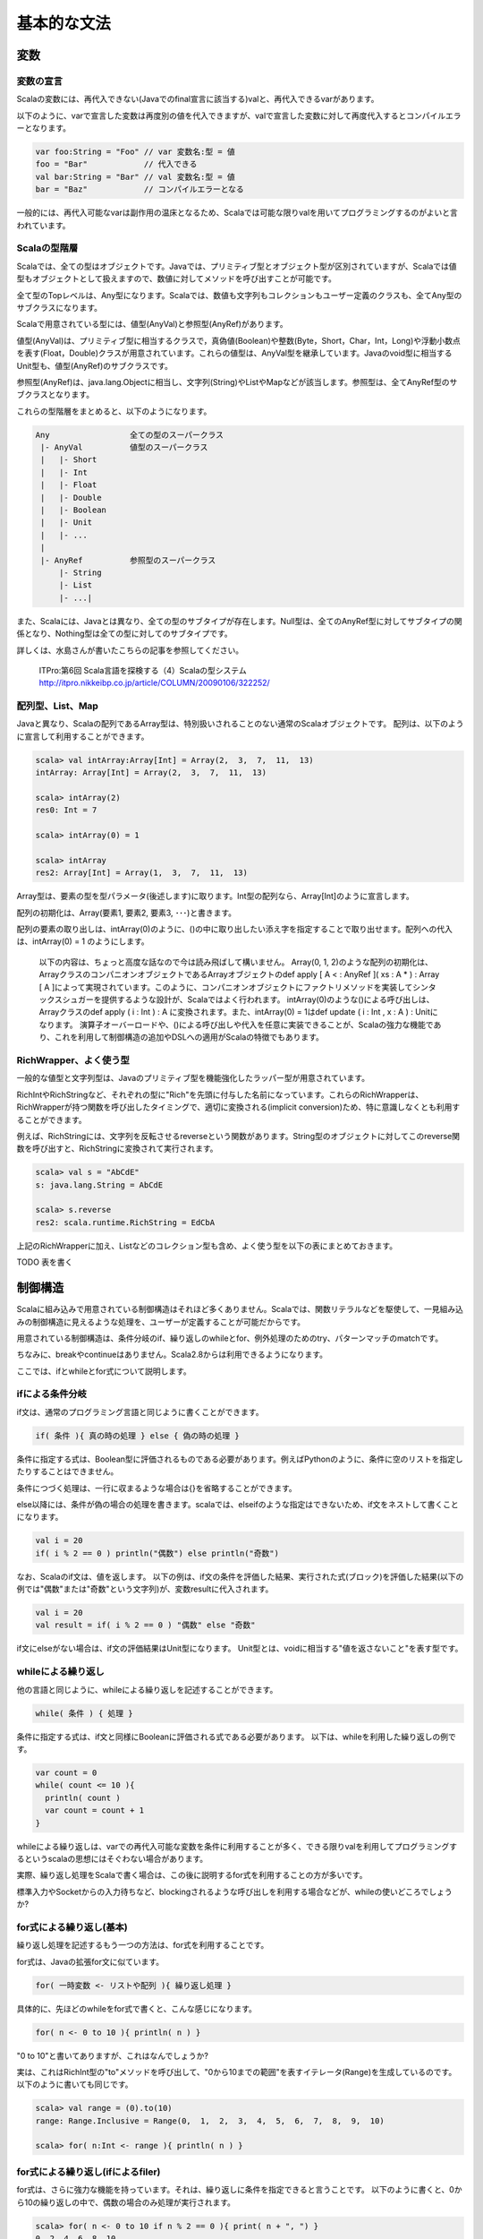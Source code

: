 基本的な文法
----------------------------

変数
___________________________

変数の宣言
^^^^^^^^^^^^^^^^^^^^^^^^^^^

Scalaの変数には、再代入できない(Javaでのfinal宣言に該当する)valと、再代入できるvarがあります。

以下のように、varで宣言した変数は再度別の値を代入できますが、valで宣言した変数に対して再度代入するとコンパイルエラーとなります。

.. code-block:: java

   var foo:String = "Foo" // var 変数名:型 = 値
   foo = "Bar"            // 代入できる
   val bar:String = "Bar" // val 変数名:型 = 値
   bar = "Baz"            // コンパイルエラーとなる

一般的には、再代入可能なvarは副作用の温床となるため、Scalaでは可能な限りvalを用いてプログラミングするのがよいと言われています。

Scalaの型階層
^^^^^^^^^^^^^^^^^^^^^^^^^^^^

Scalaでは、全ての型はオブジェクトです。Javaでは、プリミティブ型とオブジェクト型が区別されていますが、Scalaでは値型もオブジェクトとして扱えますので、数値に対してメソッドを呼び出すことが可能です。

全て型のTopレベルは、Any型になります。Scalaでは、数値も文字列もコレクションもユーザー定義のクラスも、全てAny型のサブクラスになります。

Scalaで用意されている型には、値型(AnyVal)と参照型(AnyRef)があります。

値型(AnyVal)は、プリミティブ型に相当するクラスで，真偽値(Boolean)や整数(Byte，Short，Char，Int，Long)や浮動小数点を表す(Float，Double)クラスが用意されています。これらの値型は、AnyVal型を継承しています。Javaのvoid型に相当するUnit型も、値型(AnyRef)のサブクラスです。

参照型(AnyRef)は、java.lang.Objectに相当し、文字列(String)やListやMapなどが該当します。参照型は、全てAnyRef型のサブクラスとなります。

これらの型階層をまとめると、以下のようになります。

.. code-block:: console

  Any                 全ての型のスーパークラス
   |- AnyVal          値型のスーパークラス
   |   |- Short
   |   |- Int
   |   |- Float
   |   |- Double
   |   |- Boolean
   |   |- Unit
   |   |- ...
   |
   |- AnyRef          参照型のスーパークラス
       |- String
       |- List
       |- ...|

また、Scalaには、Javaとは異なり、全ての型のサブタイプが存在します。Null型は、全てのAnyRef型に対してサブタイプの関係となり、Nothing型は全ての型に対してのサブタイプです。

詳しくは、水島さんが書いたこちらの記事を参照してください。

  ITPro:第6回 Scala言語を探検する（4）Scalaの型システム
  http://itpro.nikkeibp.co.jp/article/COLUMN/20090106/322252/

配列型、List、Map
^^^^^^^^^^^^^^^^^^^^^^^^^^
Javaと異なり、Scalaの配列であるArray型は、特別扱いされることのない通常のScalaオブジェクトです。 配列は、以下のように宣言して利用することができます。

.. code-block:: scala

  scala> val intArray:Array[Int] = Array(2,  3,  7,  11,  13)
  intArray: Array[Int] = Array(2,  3,  7,  11,  13)

  scala> intArray(2)
  res0: Int = 7

  scala> intArray(0) = 1

  scala> intArray
  res2: Array[Int] = Array(1,  3,  7,  11,  13)


Array型は、要素の型を型パラメータ(後述します)に取ります。Int型の配列なら、Array[Int]のように宣言します。

配列の初期化は、Array(要素1, 要素2, 要素3, ･･･)と書きます。

配列の要素の取り出しは、intArray(0)のように、()の中に取り出したい添え字を指定することで取り出せます。配列への代入は、intArray(0) = 1 のようにします。

  以下の内容は、ちょっと高度な話なので今は読み飛ばして構いません。
  Array(0, 1, 2)のような配列の初期化は、ArrayクラスのコンパニオンオブジェクトであるArrayオブジェクトのdef apply [ A  < : AnyRef ]( xs : A * ) : Array [ A ]によって実現されています。このように、コンパニオンオブジェクトにファクトリメソッドを実装してシンタックスシュガーを提供するような設計が、Scalaではよく行われます。
  intArray(0)のような()による呼び出しは、Arrayクラスのdef apply ( i : Int ) : A に変換されます。また、intArray(0) = 1はdef update ( i : Int ,  x : A ) : Unitになります。
  演算子オーバーロードや、()による呼び出しや代入を任意に実装できることが、Scalaの強力な機能であり、これを利用して制御構造の追加やDSLへの適用がScalaの特徴でもあります。


RichWrapper、よく使う型
^^^^^^^^^^^^^^^^^^^^^^^^^^^
一般的な値型と文字列型は、Javaのプリミティブ型を機能強化したラッパー型が用意されています。

RichIntやRichStringなど、それぞれの型に"Rich"を先頭に付与した名前になっています。これらのRichWrapperは、RichWrapperが持つ関数を呼び出したタイミングで、適切に変換される(implicit conversion)ため、特に意識しなくとも利用することができます。

例えば、RichStringには、文字列を反転させるreverseという関数があります。String型のオブジェクトに対してこのreverse関数を呼び出すと、RichStringに変換されて実行されます。

.. code-block:: scala

  scala> val s = "AbCdE"
  s: java.lang.String = AbCdE

  scala> s.reverse
  res2: scala.runtime.RichString = EdCbA



上記のRichWrapperに加え、Listなどのコレクション型も含め、よく使う型を以下の表にまとめておきます。

TODO 表を書く


制御構造
___________________________

Scalaに組み込みで用意されている制御構造はそれほど多くありません。Scalaでは、関数リテラルなどを駆使して、一見組み込みの制御構造に見えるような処理を、ユーザーが定義することが可能だからです。

用意されている制御構造は、条件分岐のif、繰り返しのwhileとfor、例外処理のためのtry、パターンマッチのmatchです。

ちなみに、breakやcontinueはありません。Scala2.8からは利用できるようになります。

ここでは、ifとwhileとfor式について説明します。

ifによる条件分岐
^^^^^^^^^^^^^^^^^^^^^^^^^^^
if文は、通常のプログラミング言語と同じように書くことができます。

.. code-block:: scala

  if( 条件 ){ 真の時の処理 } else { 偽の時の処理 }

条件に指定する式は、Boolean型に評価されるものである必要があります。例えばPythonのように、条件に空のリストを指定したりすることはできません。

条件につづく処理は、一行に収まるような場合は{}を省略することができます。

else以降には、条件が偽の場合の処理を書きます。scalaでは、elseifのような指定はできないため、if文をネストして書くことになります。

.. code-block:: scala

  val i = 20
  if( i % 2 == 0 ) println("偶数") else println("奇数")

なお、Scalaのif文は、値を返します。
以下の例は、if文の条件を評価した結果、実行された式(ブロック)を評価した結果(以下の例では"偶数"または"奇数"という文字列)が、変数resultに代入されます。

.. code-block:: scala

  val i = 20
  val result = if( i % 2 == 0 ) "偶数" else "奇数"

if文にelseがない場合は、if文の評価結果はUnit型になります。
Unit型とは、voidに相当する"値を返さないこと"を表す型です。

whileによる繰り返し
^^^^^^^^^^^^^^^^^^^^^^^^^^
他の言語と同じように、whileによる繰り返しを記述することができます。

.. code-block:: scala

  while( 条件 ) { 処理 }

条件に指定する式は、if文と同様にBooleanに評価される式である必要があります。
以下は、whileを利用した繰り返しの例です。

.. code-block:: scala

  var count = 0
  while( count <= 10 ){
    println( count )
    var count = count + 1
  }

whileによる繰り返しは、varでの再代入可能な変数を条件に利用することが多く、できる限りvalを利用してプログラミングするというscalaの思想にはそぐわない場合があります。

実際、繰り返し処理をScalaで書く場合は、この後に説明するfor式を利用することの方が多いです。

標準入力やSocketからの入力待ちなど、blockingされるような呼び出しを利用する場合などが、whileの使いどころでしょうか?

for式による繰り返し(基本)
^^^^^^^^^^^^^^^^^^^^^^^^^^
繰り返し処理を記述するもう一つの方法は、for式を利用することです。

for式は、Javaの拡張for文に似ています。

.. code-block:: scala

  for( 一時変数 <- リストや配列 ){ 繰り返し処理 }

具体的に、先ほどのwhileをfor式で書くと、こんな感じになります。

.. code-block:: scala

  for( n <- 0 to 10 ){ println( n ) }

"0 to 10"と書いてありますが、これはなんでしょうか?

実は、これはRichInt型の"to"メソッドを呼び出して、"0から10までの範囲"を表すイテレータ(Range)を生成しているのです。以下のように書いても同じです。

.. code-block:: scala

  scala> val range = (0).to(10)
  range: Range.Inclusive = Range(0,  1,  2,  3,  4,  5,  6,  7,  8,  9,  10)

  scala> for( n:Int <- range ){ println( n ) }


for式による繰り返し(ifによるfiler)
^^^^^^^^^^^^^^^^^^^^^^^^^^^^^^^^^^^^^
for式は、さらに強力な機能を持っています。それは、繰り返しに条件を指定できると言うことです。
以下のように書くと、0から10の繰り返しの中で、偶数の場合のみ処理が実行されます。

.. code-block:: scala

  scala> for( n <- 0 to 10 if n % 2 == 0 ){ print( n + ", ") }
  0, 2, 4, 6, 8, 10,

ifは、複数指定することもできます。その場合は;(セミコロン)で区切ります。

.. code-block:: scala

  scala> for( n <- 0 to 10 if n % 2 == 0;if n % 4 == 0 ){ print( n + ", ") }
  0, 4, 8,

for式による繰り返し(一時変数)
^^^^^^^^^^^^^^^^^^^^^^^^^^^^^^^
さらに、for式の中で、一時的に変数を定義して利用することができます。
以下の例では、for式の()のなかで、;(セミコロン)で区切って変数mを定義して、{}内の処理で利用しています。

.. code-block:: scala

  scala> for( n <- 0 to 10 ; m = n * 10 ){ print( m + ", ") }
  0, 10, 20, 30, 40, 50, 60, 70, 80, 90, 100,



for式による繰り返し(複数の要素の繰り返し)
^^^^^^^^^^^^^^^^^^^^^^^^^^^^^^^^^^^^^^^^^^^
Int型の配列が2つあり、それらを同時に繰り返し処理させたい場合は、どのように書くのでしょうか?
Javaの場合、以下のようにfor文を入れ子にするコードになりそうです。

.. code-block:: java

  int [] xs = {0, 2, 4, 6, 8};
  int [] ys = {1, 3, 5, 7, 9};
  for(int i ; i < xs.length; i++ ){
    for(int j; j < ys.length; j++ ){
      System.out.println( xs[i] + ":" + ys[j] );
    }
  }

Scalaでは、どのようになるのでしょうか?
もちろん、for式を入れ子にしてもよいのですが、もっと簡単に書く方法があります。

.. code-block:: scala

  scala> val xs = List(0, 2, 4, 6, 8)
  xs: List[Int] = List(0,  2,  4,  6,  8)

  scala> val ys = List(1, 3, 5, 7, 9)
  ys: List[Int] = List(1,  3,  5,  7,  9)

  scala> for( x <- xs; y <- ys ){ println( x + ":" + y ) }


インタプリタで、上記のコードを実行してみましょう。偶数の配列xsと奇数の配列ysを入れ子のfor文で出力した場合と、全く同じ結果になるでしょう。

Scalaのfor式では、()内に指定する"一時変数 <- 配列etc"(generatorといいます) を;(セミコロン)で区切っていくつも指定することができ、指定した順序で入れ子に繰り返しが実行されるのです。


for式による繰り返し(Listの生成)
^^^^^^^^^^^^^^^^^^^^^^^^^^^^^^^^^^^
if文が値を返すことができるように、for式も評価した結果をリストにすることができます。つまり、for式の結果を変数に代入しておくことが可能なのです。

Pythonをご存じの方は、リスト内包表記というとなじみが深いでしょうか。

以下の例のように、for式の()と{}の間に"yield"と指定することで、for式は各繰り返しの結果を集めたListを生成します。

.. code-block:: scala

  scala> val xs = List( 1, 3, 5, 7 )
  xs: List[Int] = List(1,  3,  5,  7)

  scala> val xs2 = for( n <- xs ) yield { n * 2 }
  xs2: List[Int] = List(2, 6, 10, 14)

奇数のListであるxsの各要素を、2倍したListが変数xs2に代入されていることがわかると思います。
yieldを指定した場合、その後に指定したブロックの評価結果を集めたList(かならずしもList型とは限らないのですが･･･)が、for式を評価した結果となります。

関数
_________________

関数の宣言
^^^^^^^^^^^^^^^^^^^^^^^
Scalaでの関数宣言は、以下のような形式になります。

.. code-block:: scala

  def 関数名[型パラメータ]( 引数名:引数型,･･･ ):結果型 = {
    関数本体
  }

以下の例は、Int型の引数を2つとって足し算する関数です。

.. code-block:: scala

  def add1( n:Int, m:Int ):Int = { n + m }
  def add2( n:Int, m:Int ):Int =  n + m
  def some1():Unit = { println("Something") }
  def some2:Unit = { println("Something") }


関数の本体に、returnがないことに気がつきましたか?

Scalaでは、関数中で最後に評価された式の値が、関数の結果にはなります。

また、add2のように、関数の本体が一つの式である場合は、{}を省略することができます。

引数を取らない関数では、some2のように引数宣言の()そのものを省略できます。ただし、その関数が何らかの副作用(コンソールやファイルの出力、var変数の書き換えetc)を伴う場合は、引数を取らなくとも()をつけて宣言することが推奨されています。

また、注意しなければならないのは、Scalaでは関数は何らかのクラスやオブジェクトのメンバである必要があります。

Scalaインタプリタ上では、その場でdef fooのように関数を定義しても構いませんが、コンパイルするソースコード内では、classやobjectの中で関数が宣言されていないとコンパイルエラーとなります。

型推論
_________________

ScalaがJavaに比べて少ないタイプ数でコードを書けるのは、強力な型推論をScalaコンパイラがコンパイル時に実行して、明示的に変数や関数の結果型を宣言せずとも、コンパイラが推論してくれるからです。

型の宣言を省略できるのは、変数宣言での型指定と、関数の結果型の型指定です。

以下の例は変数の型指定を省略した場合です。インタプリタよって、変数の型が適切に推論されている様子がわかると思います。インタプリタ上だけではなく、scalacコマンドでコンパイルするときも、同様にコンパイラが省略されている型を推論します。

.. code-block:: scala

  scala> val s = "Foooooo!!"
  s: java.lang.String = Foooooo!!

  scala> val i = 10
  i: Int = 10

  scala> val l = 10000000L
  l: Long = 10000000

  scala> val b = true
  b: Boolean = true

  scala> val list = List("a", "b", "c")
  list: List[java.lang.String] = List(a,  b,  c)

List型の型パラメータも、推論の対象になっていることがわかりますね。

関数宣言での、結果型も省略可能です。

.. code-block:: scala

  scala> def add( n:Int,  m:Int ) = n + m
  add: (Int, Int)Int

結果型の省略では、注意しなければならないことが２つあります。

一つは、再帰で呼び出される関数の結果型の宣言は省略できないと言うことです。
以下の例のproduct10関数は、自身を再帰で呼び出してますが、結果型を明示していないためにコンパイルエラーとなっています。
def product10( n:Int ):Int = {...}のように、結果型を明示することでエラーがなくなります。

.. code-block:: scala

  scala> def product10( n:Int ) = {
       |   if( n < 10 ) product10( n * n )
       |   else n
       | }
  <console>:13: error: recursive method product10 needs result type
           if( n < 10 ) product10( n * n )
                      ^

もう一つの注意点は、if文などで関数が条件によって異なる型を返す場合は、それらの型の共通のスーパークラスが推論した結果になる、ということです。

この説明だけではわかりにくいと思いますので、以下の例を見てください。

.. code-block:: scala

  def anything( n:Int ) = {
    if( n > 0 ) 10L
    else "Foo"
  }

このanything関数の結果型は、Intでしょうか?それともStringでしょうか?

結果は、Any型になります。

上記の例は自明ですが、List型などを利用する時には注意が必要です。

.. code-block:: scala

  def anyList( n:Int ) = {
    if( n > 0 ) List( 1, 2, 3)
    else List("a", "b", "c")
  }

  val l:List[String] = anyList( -1 )

上記のanyList関数の結果型はList[Any]となるため、List[String]型の変数への代入はコンパイルエラーです。


